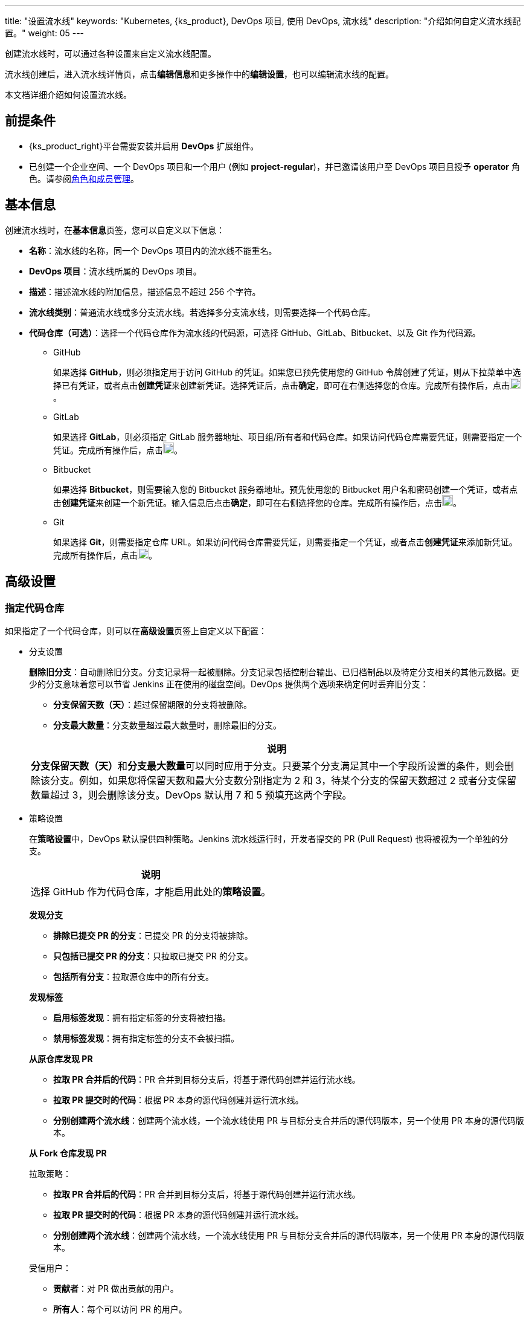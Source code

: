 ---
title: "设置流水线"
keywords: "Kubernetes, {ks_product}, DevOps 项目, 使用 DevOps, 流水线"
description: "介绍如何自定义流水线配置。"
weight: 05
---


创建流水线时，可以通过各种设置来自定义流水线配置。

流水线创建后，进入流水线详情页，点击**编辑信息**和更多操作中的**编辑设置**，也可以编辑流水线的配置。

本文档详细介绍如何设置流水线。


== 前提条件

* {ks_product_right}平台需要安装并启用 **DevOps** 扩展组件。

* 已创建一个企业空间、一个 DevOps 项目和一个用户 (例如 **project-regular**)，并已邀请该用户至 DevOps 项目且授予 **operator** 角色。请参阅link:../../05-devops-settings/02-role-and-member-management[角色和成员管理]。


== 基本信息

创建流水线时，在**基本信息**页签，您可以自定义以下信息：

* **名称**：流水线的名称，同一个 DevOps 项目内的流水线不能重名。

* **DevOps 项目**：流水线所属的 DevOps 项目。

* **描述**：描述流水线的附加信息，描述信息不超过 256 个字符。

* **流水线类别**：普通流水线或多分支流水线。若选择多分支流水线，则需要选择一个代码仓库。

* **代码仓库（可选）**：选择一个代码仓库作为流水线的代码源，可选择 GitHub、GitLab、Bitbucket、以及 Git 作为代码源。
+
====
* GitHub
+
--
如果选择 **GitHub**，则必须指定用于访问 GitHub 的凭证。如果您已预先使用您的 GitHub 令牌创建了凭证，则从下拉菜单中选择已有凭证，或者点击**创建凭证**来创建新凭证。选择凭证后，点击**确定**，即可在右侧选择您的仓库。完成所有操作后，点击image:/images/ks-qkcp/zh/icons/check-dark.svg[check,18,18]。
--

* GitLab
+
--
如果选择 **GitLab**，则必须指定 GitLab 服务器地址、项目组/所有者和代码仓库。如果访问代码仓库需要凭证，则需要指定一个凭证。完成所有操作后，点击image:/images/ks-qkcp/zh/icons/check-dark.svg[check,18,18]。
--

* Bitbucket
+
--
如果选择 **Bitbucket**，则需要输入您的 Bitbucket 服务器地址。预先使用您的 Bitbucket 用户名和密码创建一个凭证，或者点击**创建凭证**来创建一个新凭证。输入信息后点击**确定**，即可在右侧选择您的仓库。完成所有操作后，点击image:/images/ks-qkcp/zh/icons/check-dark.svg[check,18,18]。
--

* Git
+
--
如果选择 **Git**，则需要指定仓库 URL。如果访问代码仓库需要凭证，则需要指定一个凭证，或者点击**创建凭证**来添加新凭证。完成所有操作后，点击image:/images/ks-qkcp/zh/icons/check-dark.svg[check,18,18]。
--
====

== 高级设置

=== 指定代码仓库

如果指定了一个代码仓库，则可以在**高级设置**页签上自定义以下配置：

* 分支设置
+
--
**删除旧分支**：自动删除旧分支。分支记录将一起被删除。分支记录包括控制台输出、已归档制品以及特定分支相关的其他元数据。更少的分支意味着您可以节省 Jenkins 正在使用的磁盘空间。DevOps 提供两个选项来确定何时丢弃旧分支：

* **分支保留天数（天）**：超过保留期限的分支将被删除。

* **分支最大数量**：分支数量超过最大数量时，删除最旧的分支。

//note
[.admon.note,cols="a"]
|===
|说明

|
**分支保留天数（天）**和**分支最大数量**可以同时应用于分支。只要某个分支满足其中一个字段所设置的条件，则会删除该分支。例如，如果您将保留天数和最大分支数分别指定为 2 和 3，待某个分支的保留天数超过 2 或者分支保留数量超过 3，则会删除该分支。DevOps 默认用 7 和 5 预填充这两个字段。

|===
--

* 策略设置
+
--
在**策略设置**中，DevOps 默认提供四种策略。Jenkins 流水线运行时，开发者提交的 PR (Pull Request) 也将被视为一个单独的分支。

[.admon.note,cols="a"]
|===
|说明

|
选择 GitHub 作为代码仓库，才能启用此处的**策略设置**。
|===

**发现分支**

* **排除已提交 PR 的分支**：已提交 PR 的分支将被排除。
* **只包括已提交 PR 的分支**：只拉取已提交 PR 的分支。
* **包括所有分支**：拉取源仓库中的所有分支。

**发现标签**

* **启用标签发现**：拥有指定标签的分支将被扫描。
* **禁用标签发现**：拥有指定标签的分支不会被扫描。

**从原仓库发现 PR**

* **拉取 PR 合并后的代码**：PR 合并到目标分支后，将基于源代码创建并运行流水线。
* **拉取 PR 提交时的代码**：根据 PR 本身的源代码创建并运行流水线。
* **分别创建两个流水线**：创建两个流水线，一个流水线使用 PR 与目标分支合并后的源代码版本，另一个使用 PR 本身的源代码版本。

**从 Fork 仓库发现 PR**

拉取策略：

* **拉取 PR 合并后的代码**：PR 合并到目标分支后，将基于源代码创建并运行流水线。
* **拉取 PR 提交时的代码**：根据 PR 本身的源代码创建并运行流水线。
* **分别创建两个流水线**：创建两个流水线，一个流水线使用 PR 与目标分支合并后的源代码版本，另一个使用 PR 本身的源代码版本。

受信用户：

* **贡献者**：对 PR 做出贡献的用户。
* **所有人**：每个可以访问 PR 的用户。
* **具有管理员或有编辑权限的用户**：仅限于对 PR 具有管理员或编辑权限的用户。
* **无**：如果选择此选项，那么无论在**拉取策略**中选择了哪个选项，都不会发现 PR。
--

* 正则过滤
+
--
勾选选框以指定正则表达式来过滤分支、PR 和标签。
--

* 脚本路径
+
--
**脚本路径**参数指定代码仓库中的 Jenkinsfile 路径，它指代仓库的根目录。如果文件位置发生更改，则脚本路径也需要更改。
--

* 扫描触发器
+
--
勾选**定时扫描**，并从下拉列表中设置扫描时间间隔。
--

* 构建触发器
+
--
勾选**通过流水线事件触发**，从**创建流水线时触发**和**删除流水线时触发**的下拉列表中选择一个流水线，以便在创建新的流水线或删除流水线时自动触发指定流水线中的任务。
--

* 克隆设置
+
--
* **启用浅克隆**：如果开启浅克隆，则克隆的代码不会包含标签。
* **克隆深度**：克隆时需要提取的 commit 数量。
* **克隆超时时间（min）**：完成克隆过程所需要的时长（以分钟为单位）。
--

* Webhook
+
--
**Webhook** 能有效地让流水线发现远程代码仓库中的更改，并自动触发新一轮运行。Webhook 应成为触发 Jenkins 自动扫描 GitHub 和 Git（例如 GitLab）的主要方法。有关更多信息，请参阅link:../06-pipeline-webhook/[使用 Webhook 触发流水线]。
--


=== 不指定代码仓库

如果不指定代码仓库，则可以在**高级设置**页签上自定义以下配置：

* 构建设置
+
--
**删除过期构建记录**：指定何时删除分支下的构建记录。构建记录包括控制台输出、已归档制品以及与特定构建相关的其他元数据。保留较少的构建可以节省 Jenkins 所使用的磁盘空间。DevOps 提供两个选项来确定何时删除旧的构建：

* **构建记录保留期限（天）**：超过保留期限的构建记录将被删除。

* **构建记录最大数量**：当构建记录数量超过允许的最大数量，最早的构建记录将被删除。

//note
[.admon.note,cols="a"]
|===
|说明

|

**构建记录保留期限（天）**和**构建记录最大数量**可以同时应用于构建记录。只要某个构建记录满足其中一个字段所设置的条件，则会删除该构建记录。例如，如果您将保留期限和最大数量分别指定为 2 和 3，待某个构建记录的保留天数超过 2 或者最大数量超过 3，则会删除该构建记录。DevOps 默认用 7 和 10 预填充这两个字段。
|===

* **不允许并发构建**：如果勾选此选项，则不能并发运行多个构建。
--

* 构建参数
+
--
参数化的构建过程允许在开始运行流水线时传入一个或多个参数。DevOps 默认提供五种参数类型，包括**字符串**、**多行字符串**、**布尔值**、**选项**以及**密码**。当参数化项目时，构建会被替换为参数化构建，其中将提示用户为每个定义的参数输入值。
--

* 构建触发器
+
--
**定时构建**：允许定期执行构建。输入 CRON 表达式以设置定时计划。
--
